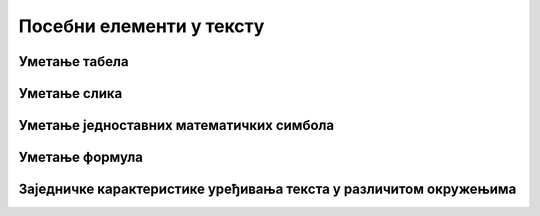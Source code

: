 Посебни елементи у тексту
=========================

Уметање табела
--------------




Уметање слика
-------------




Уметање једноставних математичких симбола
-----------------------------------------




Уметање формула
---------------




Заједничке карактеристике уређивања текста у различитом окружењима
------------------------------------------------------------------




